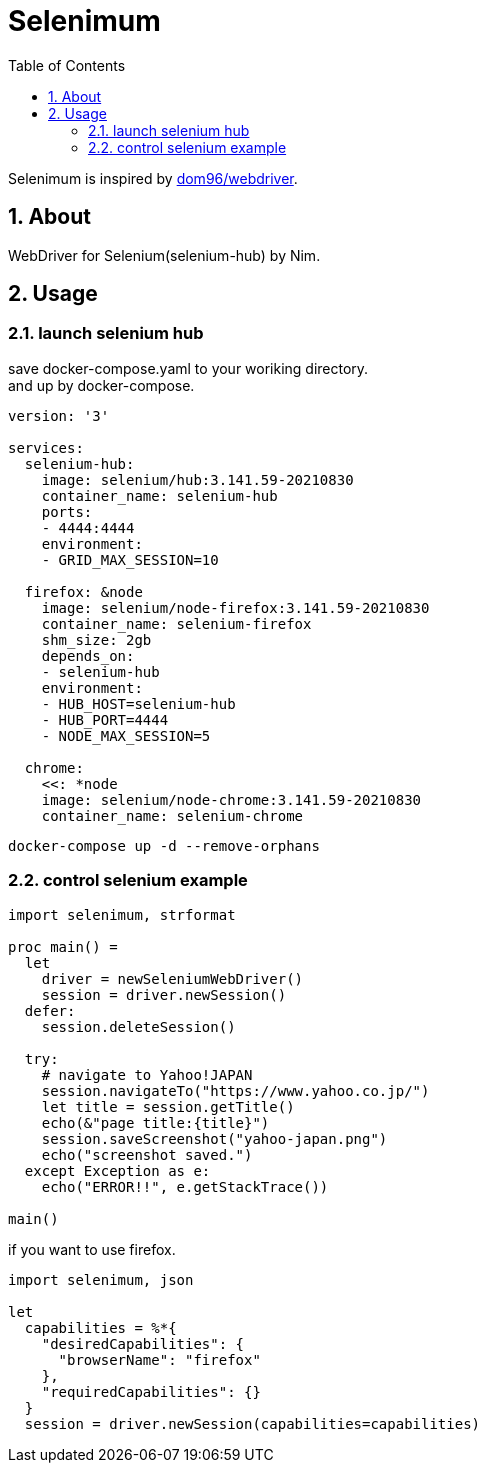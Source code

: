 :toc: left
:sectnums:

= Selenimum

Selenimum is inspired by https://github.com/dom96/webdriver[dom96/webdriver].

== About

WebDriver for Selenium(selenium-hub) by Nim.

== Usage

=== launch selenium hub

save docker-compose.yaml to your woriking directory. +
and up by docker-compose.

[source,yaml]
----
version: '3'

services:
  selenium-hub:
    image: selenium/hub:3.141.59-20210830
    container_name: selenium-hub
    ports:
    - 4444:4444
    environment:
    - GRID_MAX_SESSION=10

  firefox: &node
    image: selenium/node-firefox:3.141.59-20210830
    container_name: selenium-firefox
    shm_size: 2gb
    depends_on:
    - selenium-hub
    environment:
    - HUB_HOST=selenium-hub
    - HUB_PORT=4444
    - NODE_MAX_SESSION=5

  chrome:
    <<: *node
    image: selenium/node-chrome:3.141.59-20210830
    container_name: selenium-chrome
----

[source,sh]
----
docker-compose up -d --remove-orphans
----

=== control selenium example

[source,nim]
----
import selenimum, strformat

proc main() =
  let
    driver = newSeleniumWebDriver()
    session = driver.newSession()
  defer:
    session.deleteSession()

  try:
    # navigate to Yahoo!JAPAN
    session.navigateTo("https://www.yahoo.co.jp/")
    let title = session.getTitle()
    echo(&"page title:{title}")
    session.saveScreenshot("yahoo-japan.png")
    echo("screenshot saved.")
  except Exception as e:
    echo("ERROR!!", e.getStackTrace())

main()
----

if you want to use firefox.

[source,nim]
----
import selenimum, json

let
  capabilities = %*{
    "desiredCapabilities": {
      "browserName": "firefox"
    },
    "requiredCapabilities": {}
  }
  session = driver.newSession(capabilities=capabilities)
----
